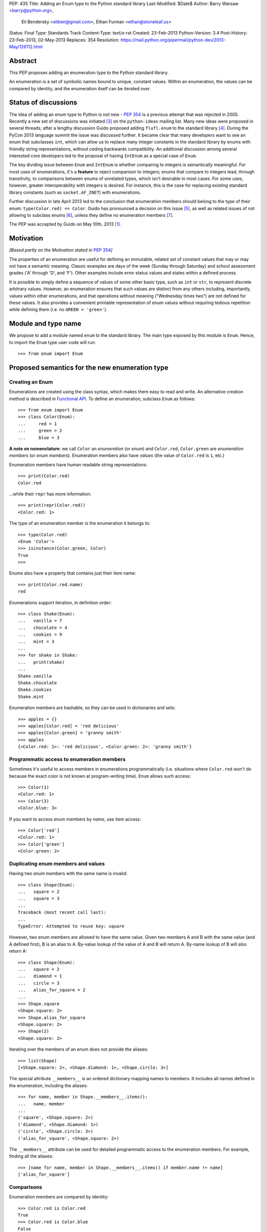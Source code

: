 PEP: 435
Title: Adding an Enum type to the Python standard library
Last-Modified: $Date$
Author: Barry Warsaw <barry@python.org>,
        Eli Bendersky <eliben@gmail.com>,
        Ethan Furman <ethan@stoneleaf.us>
Status: Final
Type: Standards Track
Content-Type: text/x-rst
Created: 23-Feb-2013
Python-Version: 3.4
Post-History: 23-Feb-2013, 02-May-2013
Replaces: 354
Resolution: https://mail.python.org/pipermail/python-dev/2013-May/126112.html


Abstract
========

This PEP proposes adding an enumeration type to the Python standard library.

An enumeration is a set of symbolic names bound to unique, constant values.
Within an enumeration, the values can be compared by identity, and the
enumeration itself can be iterated over.


Status of discussions
=====================

The idea of adding an enum type to Python is not new - :pep:`354` is a
previous attempt that was rejected in 2005.  Recently a new set of discussions
was initiated [3]_ on the ``python-ideas`` mailing list.  Many new ideas were
proposed in several threads; after a lengthy discussion Guido proposed adding
``flufl.enum`` to the standard library [4]_.  During the PyCon 2013 language
summit the issue was discussed further.  It became clear that many developers
want to see an enum that subclasses ``int``, which can allow us to replace
many integer constants in the standard library by enums with friendly string
representations, without ceding backwards compatibility.  An additional
discussion among several interested core developers led to the proposal of
having ``IntEnum`` as a special case of ``Enum``.

The key dividing issue between ``Enum`` and ``IntEnum`` is whether comparing
to integers is semantically meaningful.  For most uses of enumerations, it's
a **feature** to reject comparison to integers; enums that compare to integers
lead, through transitivity, to comparisons between enums of unrelated types,
which isn't desirable in most cases.  For some uses, however, greater
interoperability with integers is desired. For instance, this is the case for
replacing existing standard library constants (such as ``socket.AF_INET``)
with enumerations.

Further discussion in late April 2013 led to the conclusion that enumeration
members should belong to the type of their enum: ``type(Color.red) == Color``.
Guido has pronounced a decision on this issue [5]_, as well as related issues
of not allowing to subclass enums [6]_, unless they define no enumeration
members [7]_.

The PEP was accepted by Guido on May 10th, 2013 [1]_.


Motivation
==========

*[Based partly on the Motivation stated in* :pep:`354`\ *]*

The properties of an enumeration are useful for defining an immutable, related
set of constant values that may or may not have a semantic meaning.  Classic
examples are days of the week (Sunday through Saturday) and school assessment
grades ('A' through 'D', and 'F').  Other examples include error status values
and states within a defined process.

It is possible to simply define a sequence of values of some other basic type,
such as ``int`` or ``str``, to represent discrete arbitrary values.  However,
an enumeration ensures that such values are distinct from any others including,
importantly, values within other enumerations, and that operations without
meaning ("Wednesday times two") are not defined for these values.  It also
provides a convenient printable representation of enum values without requiring
tedious repetition while defining them (i.e. no ``GREEN = 'green'``).


Module and type name
====================

We propose to add a module named ``enum`` to the standard library.  The main
type exposed by this module is ``Enum``.  Hence, to import the ``Enum`` type
user code will run::

    >>> from enum import Enum


Proposed semantics for the new enumeration type
===============================================

Creating an Enum
----------------

Enumerations are created using the class syntax, which makes them easy to read
and write.  An alternative creation method is described in `Functional API`_.
To define an enumeration, subclass ``Enum`` as follows::

    >>> from enum import Enum
    >>> class Color(Enum):
    ...     red = 1
    ...     green = 2
    ...     blue = 3

**A note on nomenclature**: we call ``Color`` an *enumeration* (or *enum*)
and ``Color.red``, ``Color.green`` are *enumeration members* (or
*enum members*).  Enumeration members also have *values* (the value of
``Color.red`` is ``1``, etc.)

Enumeration members have human readable string representations::

    >>> print(Color.red)
    Color.red

...while their ``repr`` has more information::

    >>> print(repr(Color.red))
    <Color.red: 1>

The *type* of an enumeration member is the enumeration it belongs to::

    >>> type(Color.red)
    <Enum 'Color'>
    >>> isinstance(Color.green, Color)
    True
    >>>

Enums also have a property that contains just their item name::

    >>> print(Color.red.name)
    red

Enumerations support iteration, in definition order::

    >>> class Shake(Enum):
    ...   vanilla = 7
    ...   chocolate = 4
    ...   cookies = 9
    ...   mint = 3
    ...
    >>> for shake in Shake:
    ...   print(shake)
    ...
    Shake.vanilla
    Shake.chocolate
    Shake.cookies
    Shake.mint

Enumeration members are hashable, so they can be used in dictionaries and sets::

    >>> apples = {}
    >>> apples[Color.red] = 'red delicious'
    >>> apples[Color.green] = 'granny smith'
    >>> apples
    {<Color.red: 1>: 'red delicious', <Color.green: 2>: 'granny smith'}


Programmatic access to enumeration members
------------------------------------------

Sometimes it's useful to access members in enumerations programmatically (i.e.
situations where ``Color.red`` won't do because the exact color is not known
at program-writing time).  ``Enum`` allows such access::

    >>> Color(1)
    <Color.red: 1>
    >>> Color(3)
    <Color.blue: 3>

If you want to access enum members by *name*, use item access::

    >>> Color['red']
    <Color.red: 1>
    >>> Color['green']
    <Color.green: 2>


Duplicating enum members and values
-----------------------------------

Having two enum members with the same name is invalid::

    >>> class Shape(Enum):
    ...   square = 2
    ...   square = 3
    ...
    Traceback (most recent call last):
    ...
    TypeError: Attempted to reuse key: square

However, two enum members are allowed to have the same value.  Given two members
A and B with the same value (and A defined first), B is an alias to A.  By-value
lookup of the value of A and B will return A.  By-name lookup of B will also
return A::

    >>> class Shape(Enum):
    ...   square = 2
    ...   diamond = 1
    ...   circle = 3
    ...   alias_for_square = 2
    ...
    >>> Shape.square
    <Shape.square: 2>
    >>> Shape.alias_for_square
    <Shape.square: 2>
    >>> Shape(2)
    <Shape.square: 2>

Iterating over the members of an enum does not provide the aliases::

    >>> list(Shape)
    [<Shape.square: 2>, <Shape.diamond: 1>, <Shape.circle: 3>]

The special attribute ``__members__`` is an ordered dictionary mapping names
to members.  It includes all names defined in the enumeration, including the
aliases::

    >>> for name, member in Shape.__members__.items():
    ...   name, member
    ...
    ('square', <Shape.square: 2>)
    ('diamond', <Shape.diamond: 1>)
    ('circle', <Shape.circle: 3>)
    ('alias_for_square', <Shape.square: 2>)

The ``__members__`` attribute can be used for detailed programmatic access to
the enumeration members.  For example, finding all the aliases::

    >>> [name for name, member in Shape.__members__.items() if member.name != name]
    ['alias_for_square']

Comparisons
-----------

Enumeration members are compared by identity::

    >>> Color.red is Color.red
    True
    >>> Color.red is Color.blue
    False
    >>> Color.red is not Color.blue
    True

Ordered comparisons between enumeration values are *not* supported.  Enums are
not integers (but see `IntEnum`_ below)::

    >>> Color.red < Color.blue
    Traceback (most recent call last):
      File "<stdin>", line 1, in <module>
    TypeError: unorderable types: Color() < Color()

Equality comparisons are defined though::

    >>> Color.blue == Color.red
    False
    >>> Color.blue != Color.red
    True
    >>> Color.blue == Color.blue
    True

Comparisons against non-enumeration values will always compare not equal
(again, ``IntEnum`` was explicitly designed to behave differently, see
below)::

    >>> Color.blue == 2
    False


Allowed members and attributes of enumerations
----------------------------------------------

The examples above use integers for enumeration values.  Using integers is
short and handy (and provided by default by the `Functional API`_), but not
strictly enforced.  In the vast majority of use-cases, one doesn't care what
the actual value of an enumeration is.  But if the value *is* important,
enumerations can have arbitrary values.

Enumerations are Python classes, and can have methods and special methods as
usual.  If we have this enumeration::

    class Mood(Enum):
      funky = 1
      happy = 3

      def describe(self):
        # self is the member here
        return self.name, self.value

      def __str__(self):
        return 'my custom str! {0}'.format(self.value)

      @classmethod
      def favorite_mood(cls):
        # cls here is the enumeration
        return cls.happy

Then::

    >>> Mood.favorite_mood()
    <Mood.happy: 3>
    >>> Mood.happy.describe()
    ('happy', 3)
    >>> str(Mood.funky)
    'my custom str! 1'

The rules for what is allowed are as follows: all attributes defined within an
enumeration will become members of this enumeration, with the exception of
*__dunder__* names and descriptors [9]_; methods are descriptors too.


Restricted subclassing of enumerations
--------------------------------------

Subclassing an enumeration is allowed only if the enumeration does not define
any members.  So this is forbidden::

    >>> class MoreColor(Color):
    ...   pink = 17
    ...
    TypeError: Cannot extend enumerations

But this is allowed::

    >>> class Foo(Enum):
    ...   def some_behavior(self):
    ...     pass
    ...
    >>> class Bar(Foo):
    ...   happy = 1
    ...   sad = 2
    ...

The rationale for this decision was given by Guido in [6]_.  Allowing to
subclass enums that define members would lead to a violation of some
important invariants of types and instances.  On the other hand, it
makes sense to allow sharing some common behavior between a group of
enumerations, and subclassing empty enumerations is also used to implement
``IntEnum``.


IntEnum
-------

A variation of ``Enum`` is proposed which is also a subclass of ``int``.
Members of an ``IntEnum`` can be compared to integers; by extension,
integer enumerations of different types can also be compared to each other::

    >>> from enum import IntEnum
    >>> class Shape(IntEnum):
    ...   circle = 1
    ...   square = 2
    ...
    >>> class Request(IntEnum):
    ...   post = 1
    ...   get = 2
    ...
    >>> Shape == 1
    False
    >>> Shape.circle == 1
    True
    >>> Shape.circle == Request.post
    True

However they still can't be compared to ``Enum``::

    >>> class Shape(IntEnum):
    ...   circle = 1
    ...   square = 2
    ...
    >>> class Color(Enum):
    ...   red = 1
    ...   green = 2
    ...
    >>> Shape.circle == Color.red
    False

``IntEnum`` values behave like integers in other ways you'd expect::

    >>> int(Shape.circle)
    1
    >>> ['a', 'b', 'c'][Shape.circle]
    'b'
    >>> [i for i in range(Shape.square)]
    [0, 1]

For the vast majority of code, ``Enum`` is strongly recommended,
since ``IntEnum`` breaks some semantic promises of an enumeration (by
being comparable to integers, and thus by transitivity to other
unrelated enumerations). It should be used only in special cases where
there's no other choice; for example, when integer constants are
replaced with enumerations and backwards compatibility is required
with code that still expects integers.


Other derived enumerations
--------------------------

``IntEnum`` will be part of the ``enum`` module.  However, it would be very
simple to implement independently::

    class IntEnum(int, Enum):
        pass

This demonstrates how similar derived enumerations can be defined, for example
a ``StrEnum`` that mixes in ``str`` instead of ``int``.

Some rules:

1. When subclassing Enum, mix-in types must appear before Enum itself in the
   sequence of bases, as in the ``IntEnum`` example above.
2. While Enum can have members of any type, once you mix in an additional
   type, all the members must have values of that type, e.g. ``int`` above.
   This restriction does not apply to mix-ins which only add methods
   and don't specify another data type such as ``int`` or ``str``.


Pickling
--------

Enumerations can be pickled and unpickled::

    >>> from enum.tests.fruit import Fruit
    >>> from pickle import dumps, loads
    >>> Fruit.tomato is loads(dumps(Fruit.tomato))
    True

The usual restrictions for pickling apply: picklable enums must be defined in
the top level of a module, since unpickling requires them to be importable
from that module.


Functional API
--------------

The ``Enum`` class is callable, providing the following functional API::

    >>> Animal = Enum('Animal', 'ant bee cat dog')
    >>> Animal
    <Enum 'Animal'>
    >>> Animal.ant
    <Animal.ant: 1>
    >>> Animal.ant.value
    1
    >>> list(Animal)
    [<Animal.ant: 1>, <Animal.bee: 2>, <Animal.cat: 3>, <Animal.dog: 4>]

The semantics of this API resemble ``namedtuple``. The first argument
of the call to ``Enum`` is the name of the enumeration.  Pickling enums
created with the functional API will work on CPython and PyPy, but for
IronPython and Jython you may need to specify the module name explicitly
as follows::

    >>> Animals = Enum('Animals', 'ant bee cat dog', module=__name__)

The second argument is the *source* of enumeration member names.  It can be a
whitespace-separated string of names, a sequence of names, a sequence of
2-tuples with key/value pairs, or a mapping (e.g. dictionary) of names to
values.  The last two options enable assigning arbitrary values to
enumerations; the others auto-assign increasing integers starting with 1.  A
new class derived from ``Enum`` is returned.  In other words, the above
assignment to ``Animal`` is equivalent to::

    >>> class Animals(Enum):
    ...   ant = 1
    ...   bee = 2
    ...   cat = 3
    ...   dog = 4

The reason for defaulting to ``1`` as the starting number and not ``0`` is
that ``0`` is ``False`` in a boolean sense, but enum members all evaluate
to ``True``.


Proposed variations
===================

Some variations were proposed during the discussions in the mailing list.
Here's some of the more popular ones.


flufl.enum
----------

``flufl.enum`` was the reference implementation upon which this PEP was
originally based.  Eventually, it was decided against the inclusion of
``flufl.enum`` because its design separated enumeration members from
enumerations, so the former are not instances of the latter.  Its design
also explicitly permits subclassing enumerations for extending them with
more members (due to the member/enum separation, the type invariants are not
violated in ``flufl.enum`` with such a scheme).


Not having to specify values for enums
--------------------------------------

Michael Foord proposed (and Tim Delaney provided a proof-of-concept
implementation) to use metaclass magic that makes this possible::

    class Color(Enum):
        red, green, blue

The values get actually assigned only when first looked up.

Pros: cleaner syntax that requires less typing for a very common task (just
listing enumeration names without caring about the values).

Cons: involves much magic in the implementation, which makes even the
definition of such enums baffling when first seen.  Besides, explicit is
better than implicit.

Using special names or forms to auto-assign enum values
-------------------------------------------------------

A different approach to avoid specifying enum values is to use a special name
or form to auto assign them.  For example::

    class Color(Enum):
        red = None          # auto-assigned to 0
        green = None        # auto-assigned to 1
        blue = None         # auto-assigned to 2

More flexibly::

    class Color(Enum):
        red = 7
        green = None        # auto-assigned to 8
        blue = 19
        purple = None       # auto-assigned to 20

Some variations on this theme:

#. A special name ``auto`` imported from the enum package.
#. Georg Brandl proposed ellipsis (``...``) instead of ``None`` to achieve the
   same effect.

Pros: no need to manually enter values. Makes it easier to change the enum and
extend it, especially for large enumerations.

Cons: actually longer to type in many simple cases.  The argument of explicit
vs. implicit applies here as well.


Use-cases in the standard library
=================================

The Python standard library has many places where the usage of enums would be
beneficial to replace other idioms currently used to represent them.  Such
usages can be divided to two categories: user-code facing constants, and
internal constants.

User-code facing constants like ``os.SEEK_*``, ``socket`` module constants,
decimal rounding modes and HTML error codes could require backwards
compatibility since user code may expect integers.  ``IntEnum`` as described
above provides the required semantics; being a subclass of ``int``, it does not
affect user code that expects integers, while on the other hand allowing
printable representations for enumeration values::

    >>> import socket
    >>> family = socket.AF_INET
    >>> family == 2
    True
    >>> print(family)
    SocketFamily.AF_INET

Internal constants are not seen by user code but are employed internally by
stdlib modules.  These can be implemented with ``Enum``.  Some examples
uncovered by a very partial skim through the stdlib: ``binhex``, ``imaplib``,
``http/client``, ``urllib/robotparser``, ``idlelib``, ``concurrent.futures``,
``turtledemo``.

In addition, looking at the code of the Twisted library, there are many use
cases for replacing internal state constants with enums.  The same can be said
about a lot of networking code (especially implementation of protocols) and
can be seen in test protocols written with the Tulip library as well.


Acknowledgments
===============

This PEP was initially proposing including the ``flufl.enum`` package [8]_
by Barry Warsaw into the stdlib, and is inspired in large parts by it.
Ben Finney is the author of the earlier enumeration :pep:`354`.


References
==========

.. [1] https://mail.python.org/pipermail/python-dev/2013-May/126112.html
.. [3] https://mail.python.org/pipermail/python-ideas/2013-January/019003.html
.. [4] https://mail.python.org/pipermail/python-ideas/2013-February/019373.html
.. [5] To make enums behave similarly to Python classes like bool, and
       behave in a more intuitive way.  It would be surprising if the type of
       ``Color.red`` would not be ``Color``. (Discussion in
       https://mail.python.org/pipermail/python-dev/2013-April/125687.html)
.. [6] Subclassing enums and adding new members creates an unresolvable
       situation; on one hand ``MoreColor.red`` and ``Color.red`` should
       not be the same object, and on the other ``isinstance`` checks become
       confusing if they are not.  The discussion also links to Stack Overflow
       discussions that make additional arguments.
       (https://mail.python.org/pipermail/python-dev/2013-April/125716.html)
.. [7] It may be useful to have a class defining some behavior (methods, with
       no actual enumeration members) mixed into an enum, and this would not
       create the problem discussed in [6]_.  (Discussion in
       https://mail.python.org/pipermail/python-dev/2013-May/125859.html)
.. [8] http://pythonhosted.org/flufl.enum/
.. [9] http://docs.python.org/3/howto/descriptor.html


Copyright
=========

This document has been placed in the public domain.
